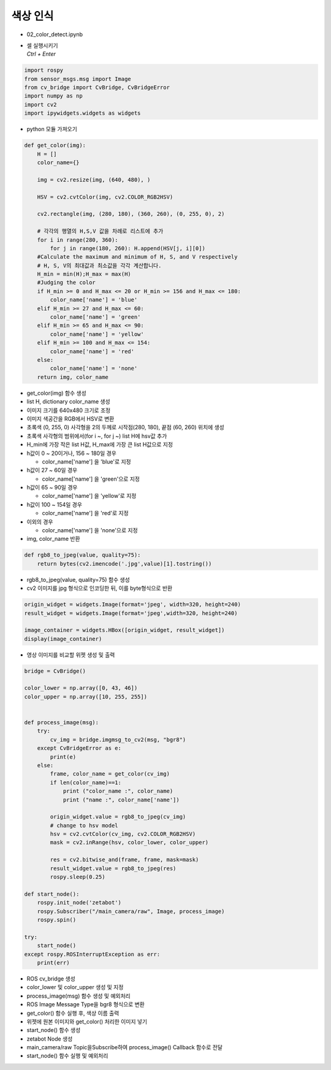 ===============
색상 인식
===============

-   02_color_detect.ipynb
-   | 셀 실행시키기
    | `Ctrl + Enter`

.. image:: ../images/rob_ai_2.png


.. code-block:: python

    import rospy
    from sensor_msgs.msg import Image
    from cv_bridge import CvBridge, CvBridgeError
    import numpy as np
    import cv2
    import ipywidgets.widgets as widgets

-   python 모듈 가져오기


.. code-block:: python

    def get_color(img):
        H = []
        color_name={}
        
        img = cv2.resize(img, (640, 480), )

        HSV = cv2.cvtColor(img, cv2.COLOR_RGB2HSV)

        cv2.rectangle(img, (280, 180), (360, 260), (0, 255, 0), 2)
        
        # 각각의 행열의 H,S,V 값을 차례로 리스트에 추가
        for i in range(280, 360):
            for j in range(180, 260): H.append(HSV[j, i][0])
        #Calculate the maximum and minimum of H, S, and V respectively
        # H, S, V의 최대값과 최소값을 각각 계산합니다.
        H_min = min(H);H_max = max(H)
        #Judging the color
        if H_min >= 0 and H_max <= 20 or H_min >= 156 and H_max <= 180:
            color_name['name'] = 'blue'
        elif H_min >= 27 and H_max <= 60:
            color_name['name'] = 'green'
        elif H_min >= 65 and H_max <= 90:
            color_name['name'] = 'yellow'
        elif H_min >= 100 and H_max <= 154:
            color_name['name'] = 'red'
        else:
            color_name['name'] = 'none'
        return img, color_name


-   get_color(img) 함수 생성
-   list H, dictionary color_name 생성
-   이미지 크기를 640x480 크기로 조정
-   이미지 색공간을 RGB에서 HSV로 변환
-   초록색 (0, 255, 0) 사각형을 2의 두께로 시작점(280, 180), 끝점 (60, 260) 위치에 생성
-   초록색 사각형의 범위에서(for i ~, for j ~) list H에 hsv값 추가
-   H_min에 가장 작은 list H값, H_max에 가장 큰 list H값으로 지정
-   h값이 0 ~ 20이거나, 156 ~ 180일 경우

    -   color_name['name'] 을 'blue'로 지정

-   h값이 27 ~ 60일 경우

    -   color_name['name'] 을 'green'으로 지정

-   h값이 65 ~ 90일 경우

    -   color_name['name'] 을 'yellow'로 지정

-   h값이 100 ~ 154일 경우

    -   color_name['name'] 을 'red'로 지정

-   이외의 경우

    -   color_name['name'] 을 'none'으로 지정

-   img, color_name 반환

.. code-block:: python

    def rgb8_to_jpeg(value, quality=75):
        return bytes(cv2.imencode('.jpg',value)[1].tostring())


-   rgb8_to_jpeg(value, quality=75) 함수 생성
-   cv2 이미지를 jpg 형식으로 인코딩한 뒤, 이를 byte형식으로 반환


.. code-block:: python

    origin_widget = widgets.Image(format='jpeg', width=320, height=240)
    result_widget = widgets.Image(format='jpeg',width=320, height=240)

    image_container = widgets.HBox([origin_widget, result_widget])
    display(image_container)


-   영상 이미지를 비교할 위젯 생성 및 출력


.. code-block:: python

    bridge = CvBridge()

    color_lower = np.array([0, 43, 46])
    color_upper = np.array([10, 255, 255])


    def process_image(msg):
        try:
            cv_img = bridge.imgmsg_to_cv2(msg, "bgr8")
        except CvBridgeError as e:
            print(e)
        else:
            frame, color_name = get_color(cv_img)
            if len(color_name)==1:
                print ("color_name :", color_name)
                print ("name :", color_name['name'])
        
            origin_widget.value = rgb8_to_jpeg(cv_img)
            # change to hsv model
            hsv = cv2.cvtColor(cv_img, cv2.COLOR_RGB2HSV)
            mask = cv2.inRange(hsv, color_lower, color_upper)

            res = cv2.bitwise_and(frame, frame, mask=mask)
            result_widget.value = rgb8_to_jpeg(res)
            rospy.sleep(0.25)
            
    def start_node():
        rospy.init_node('zetabot')
        rospy.Subscriber("/main_camera/raw", Image, process_image)
        rospy.spin()

    try:
        start_node()
    except rospy.ROSInterruptException as err:
        print(err)

-   ROS cv_bridge 생성
-   color_lower 및 color_upper 생성 및 지정
-   process_image(msg) 함수 생성 및 예외처리
-   ROS Image Message Type을 bgr8 형식으로 변환
-   get_color() 함수 실행 후, 색상 이름 출력
-   위젯에 원본 이미지와 get_color() 처리한 이미지 넣기
-   start_node() 함수 생성
-   zetabot Node 생성
-   main_camera/raw Topic을Subscribe하여 process_image() Callback 함수로 전달
-   start_node() 함수 실행 및 예외처리